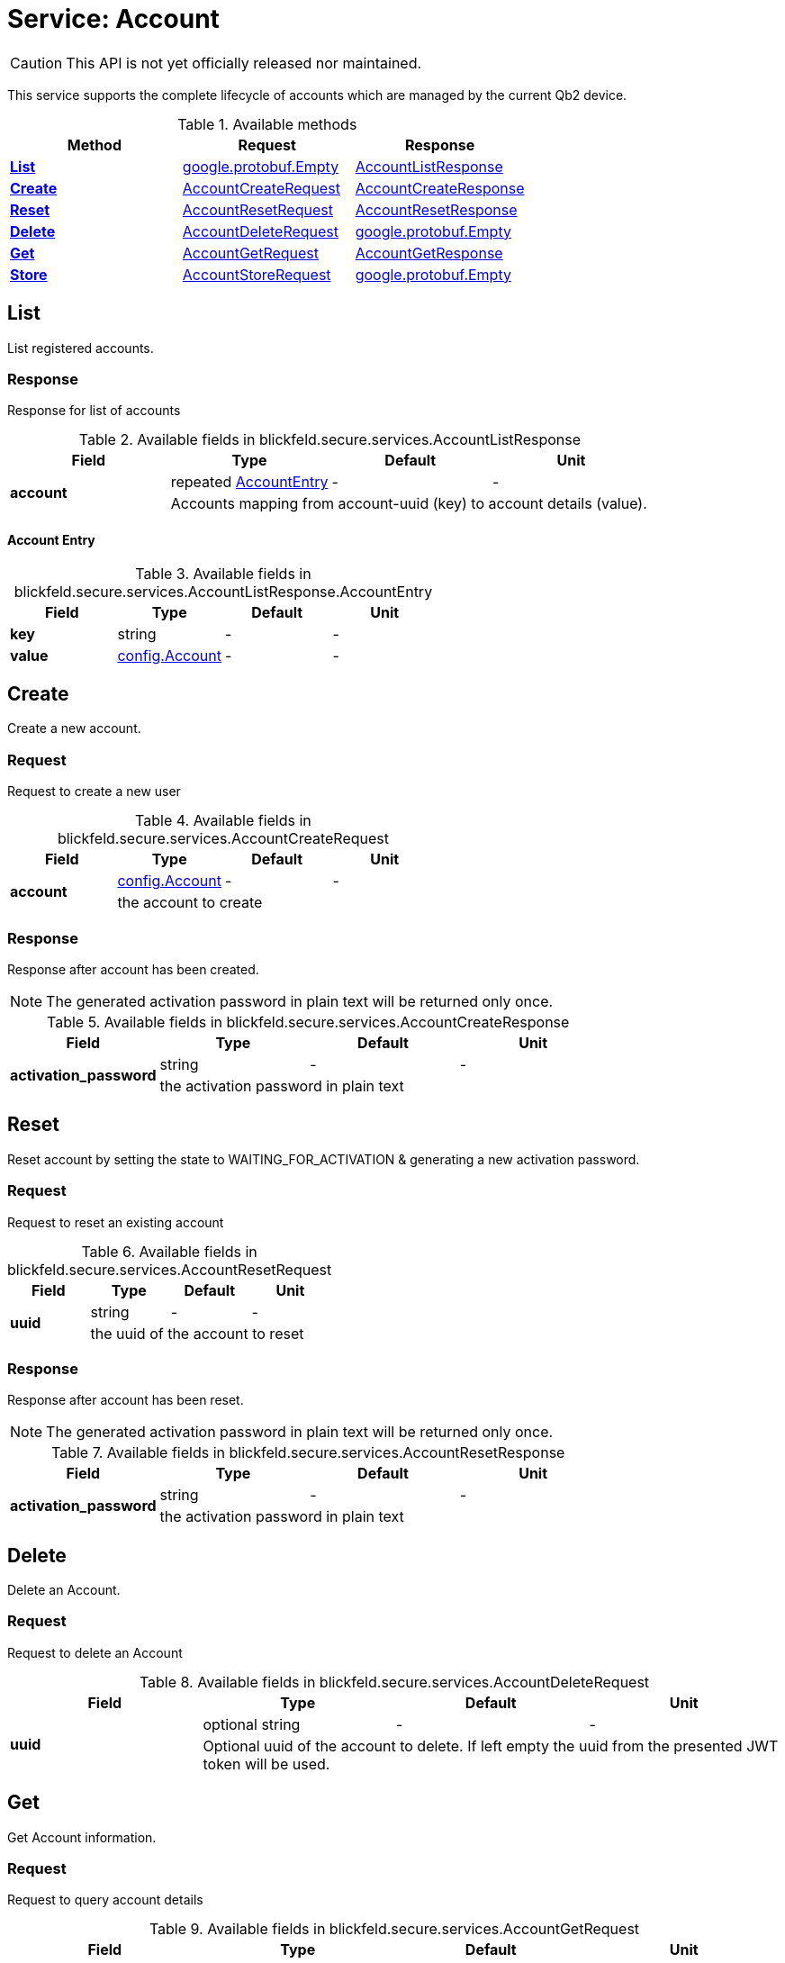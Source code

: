 = Service: Account

CAUTION: This API is not yet officially released nor maintained.

This service supports the complete lifecycle of accounts which are managed by the current Qb2 device. 


.Available methods
|===
| Method | Request | Response

| *xref:#List[]* | https://protobuf.dev/reference/protobuf/google.protobuf/#empty[google.protobuf.Empty]| xref:blickfeld/secure/services/account.adoc#_blickfeld_secure_services_AccountListResponse[AccountListResponse]
| *xref:#Create[]* | xref:blickfeld/secure/services/account.adoc#_blickfeld_secure_services_AccountCreateRequest[AccountCreateRequest]| xref:blickfeld/secure/services/account.adoc#_blickfeld_secure_services_AccountCreateResponse[AccountCreateResponse]
| *xref:#Reset[]* | xref:blickfeld/secure/services/account.adoc#_blickfeld_secure_services_AccountResetRequest[AccountResetRequest]| xref:blickfeld/secure/services/account.adoc#_blickfeld_secure_services_AccountResetResponse[AccountResetResponse]
| *xref:#Delete[]* | xref:blickfeld/secure/services/account.adoc#_blickfeld_secure_services_AccountDeleteRequest[AccountDeleteRequest]| https://protobuf.dev/reference/protobuf/google.protobuf/#empty[google.protobuf.Empty]
| *xref:#Get[]* | xref:blickfeld/secure/services/account.adoc#_blickfeld_secure_services_AccountGetRequest[AccountGetRequest]| xref:blickfeld/secure/services/account.adoc#_blickfeld_secure_services_AccountGetResponse[AccountGetResponse]
| *xref:#Store[]* | xref:blickfeld/secure/services/account.adoc#_blickfeld_secure_services_AccountStoreRequest[AccountStoreRequest]| https://protobuf.dev/reference/protobuf/google.protobuf/#empty[google.protobuf.Empty]
|===
[#List]
== List

List registered accounts.

[#_blickfeld_secure_services_AccountListResponse]
=== Response

Response for list of accounts

.Available fields in blickfeld.secure.services.AccountListResponse
|===
| Field | Type | Default | Unit

.2+| *account* | repeated xref:blickfeld/secure/services/account.adoc#_blickfeld_secure_services_AccountListResponse_AccountEntry[AccountEntry] | - | - 
3+| Accounts mapping from account-uuid (key) to account details (value).

|===

[#_blickfeld_secure_services_AccountListResponse_AccountEntry]
==== Account Entry



.Available fields in blickfeld.secure.services.AccountListResponse.AccountEntry
|===
| Field | Type | Default | Unit

| *key* | string| - | - 
| *value* | xref:blickfeld/secure/config/account.adoc[config.Account] | - | - 
|===

[#Create]
== Create

Create a new account.

[#_blickfeld_secure_services_AccountCreateRequest]
=== Request

Request to create a new user

.Available fields in blickfeld.secure.services.AccountCreateRequest
|===
| Field | Type | Default | Unit

.2+| *account* | xref:blickfeld/secure/config/account.adoc[config.Account] | - | - 
3+| the account to create

|===

[#_blickfeld_secure_services_AccountCreateResponse]
=== Response

Response after account has been created. 
 
[NOTE] 
==== 
The generated activation password in plain text will be returned only once. 
====

.Available fields in blickfeld.secure.services.AccountCreateResponse
|===
| Field | Type | Default | Unit

.2+| *activation_password* | string| - | - 
3+| the activation password in plain text

|===

[#Reset]
== Reset

Reset account by setting the state to WAITING_FOR_ACTIVATION & generating a new activation password.

[#_blickfeld_secure_services_AccountResetRequest]
=== Request

Request to reset an existing account

.Available fields in blickfeld.secure.services.AccountResetRequest
|===
| Field | Type | Default | Unit

.2+| *uuid* | string| - | - 
3+| the uuid of the account to reset

|===

[#_blickfeld_secure_services_AccountResetResponse]
=== Response

Response after account has been reset. 
 
[NOTE] 
==== 
The generated activation password in plain text will be returned only once. 
====

.Available fields in blickfeld.secure.services.AccountResetResponse
|===
| Field | Type | Default | Unit

.2+| *activation_password* | string| - | - 
3+| the activation password in plain text

|===

[#Delete]
== Delete

Delete an Account.

[#_blickfeld_secure_services_AccountDeleteRequest]
=== Request

Request to delete an Account

.Available fields in blickfeld.secure.services.AccountDeleteRequest
|===
| Field | Type | Default | Unit

.2+| *uuid* | optional string| - | - 
3+| Optional uuid of the account to delete. If left empty the uuid from the presented JWT token will be used.

|===

[#Get]
== Get

Get Account information.

[#_blickfeld_secure_services_AccountGetRequest]
=== Request

Request to query account details

.Available fields in blickfeld.secure.services.AccountGetRequest
|===
| Field | Type | Default | Unit

.2+| *uuid* | optional string| - | - 
3+| Optional uuid of the account to get. If left empty the uuid from the presented JWT token will be used.

|===

[#_blickfeld_secure_services_AccountGetResponse]
=== Response

Response for the currently authenticated account.

.Available fields in blickfeld.secure.services.AccountGetResponse
|===
| Field | Type | Default | Unit

.2+| *account* | xref:blickfeld/secure/config/account.adoc[config.Account] | - | - 
3+| The account details

|===

[#Store]
== Store

Store updated account data. 
 
[NOTE] 
==== 
During account activation this method can be accessed using a JWT token with access level `LEVEL_PUBLIC`. 
It will fail with `UNAUTHENTICATED` if no JWT token is presented. 
====

[#_blickfeld_secure_services_AccountStoreRequest]
=== Request

Store updated account details.

.Available fields in blickfeld.secure.services.AccountStoreRequest
|===
| Field | Type | Default | Unit

.2+| *uuid* | optional string| - | - 
3+| Optional uuid of the account to store. If not provided the uuid from the presented JWT token will be used.

.2+| *account* | optional xref:blickfeld/secure/config/account.adoc[config.Account] | - | - 
3+| Optional account data to store.

.2+| *password_update* | optional xref:blickfeld/secure/services/account.adoc#_blickfeld_secure_services_AccountStoreRequest_PasswordUpdate[PasswordUpdate] | - | - 
3+| Optional password update for the account to store.

|===

[#_blickfeld_secure_services_AccountStoreRequest_PasswordUpdate]
==== Password Update

Password update message

.Available fields in blickfeld.secure.services.AccountStoreRequest.PasswordUpdate
|===
| Field | Type | Default | Unit

.2+| *current* | string| - | - 
3+| the current password

.2+| *new* | string| - | - 
3+| the new password

|===

